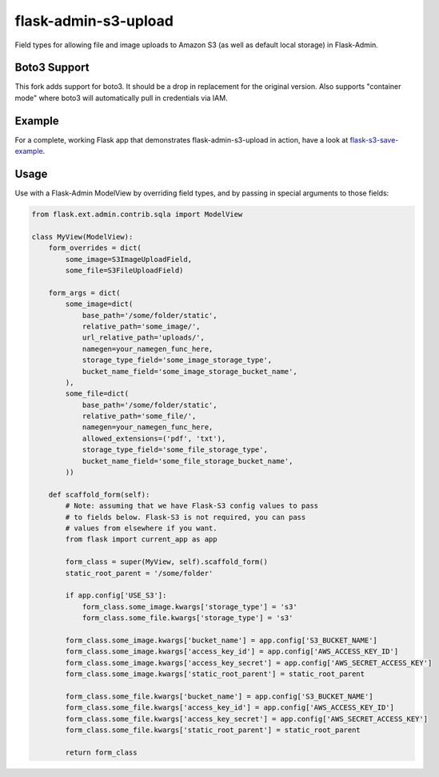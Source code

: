 flask-admin-s3-upload
=====================

Field types for allowing file and image uploads to Amazon S3 (as well as default local storage) in Flask-Admin.


Boto3 Support
-------------
This fork adds support for boto3. It should be a drop in replacement for the original version. Also supports "container mode" where boto3 will automatically pull in credentials via IAM.


Example
-------

For a complete, working Flask app that demonstrates flask-admin-s3-upload in action, have a look at `flask-s3-save-example <https://github.com/Jaza/flask-s3-save-example>`_.


Usage
-----

Use with a Flask-Admin ModelView by overriding field types, and by passing in special arguments to those fields:

.. code-block:: python

    from flask.ext.admin.contrib.sqla import ModelView

    class MyView(ModelView):
        form_overrides = dict(
            some_image=S3ImageUploadField,
            some_file=S3FileUploadField)

        form_args = dict(
            some_image=dict(
                base_path='/some/folder/static',
                relative_path='some_image/',
                url_relative_path='uploads/',
                namegen=your_namegen_func_here,
                storage_type_field='some_image_storage_type',
                bucket_name_field='some_image_storage_bucket_name',
            ),
            some_file=dict(
                base_path='/some/folder/static',
                relative_path='some_file/',
                namegen=your_namegen_func_here,
                allowed_extensions=('pdf', 'txt'),
                storage_type_field='some_file_storage_type',
                bucket_name_field='some_file_storage_bucket_name',
            ))

        def scaffold_form(self):
            # Note: assuming that we have Flask-S3 config values to pass
            # to fields below. Flask-S3 is not required, you can pass
            # values from elsewhere if you want.
            from flask import current_app as app

            form_class = super(MyView, self).scaffold_form()
            static_root_parent = '/some/folder'

            if app.config['USE_S3']:
                form_class.some_image.kwargs['storage_type'] = 's3'
                form_class.some_file.kwargs['storage_type'] = 's3'

            form_class.some_image.kwargs['bucket_name'] = app.config['S3_BUCKET_NAME']
            form_class.some_image.kwargs['access_key_id'] = app.config['AWS_ACCESS_KEY_ID']
            form_class.some_image.kwargs['access_key_secret'] = app.config['AWS_SECRET_ACCESS_KEY']
            form_class.some_image.kwargs['static_root_parent'] = static_root_parent

            form_class.some_file.kwargs['bucket_name'] = app.config['S3_BUCKET_NAME']
            form_class.some_file.kwargs['access_key_id'] = app.config['AWS_ACCESS_KEY_ID']
            form_class.some_file.kwargs['access_key_secret'] = app.config['AWS_SECRET_ACCESS_KEY']
            form_class.some_file.kwargs['static_root_parent'] = static_root_parent

            return form_class
